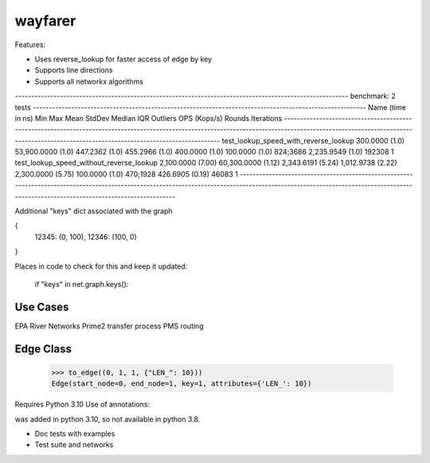 wayfarer
========

Features:

+ Uses reverse_lookup for faster access of edge by key
+ Supports line directions
+ Supports all networkx algorithms


-------------------------------------------------------------------------------------------------------- benchmark: 2 tests --------------------------------------------------------------------------------------------------------
Name (time in ns)                                   Min                    Max                  Mean                StdDev                Median                 IQR            Outliers  OPS (Kops/s)            Rounds  Iterations
------------------------------------------------------------------------------------------------------------------------------------------------------------------------------------------------------------------------------------
test_lookup_speed_with_reverse_lookup          300.0000 (1.0)      53,900.0000 (1.0)        447.2362 (1.0)        455.2966 (1.0)        400.0000 (1.0)      100.0000 (1.0)      824;3686    2,235.9549 (1.0)      192308           1
test_lookup_speed_without_reverse_lookup     2,100.0000 (7.00)     60,300.0000 (1.12)     2,343.6191 (5.24)     1,012.9738 (2.22)     2,300.0000 (5.75)     100.0000 (1.0)      470;1928      426.6905 (0.19)      46083           1
------------------------------------------------------------------------------------------------------------------------------------------------------------------------------------------------------------------------------------


Additional "keys" dict associated with the graph

{
 12345: (0, 100),
 12346: (100, 0)
}

Places in code to check for this and keep it updated:

        if "keys" in net.graph.keys():

Use Cases
---------

EPA River Networks
Prime2 transfer process
PMS routing


Edge Class
----------

    >>> to_edge((0, 1, 1, {"LEN_": 10}))
    Edge(start_node=0, end_node=1, key=1, attributes={'LEN_': 10})


Requires Python 3.10
Use of annotations:

| was added in python 3.10, so not available in python 3.8.



+ Doc tests with examples
+ Test suite and networks